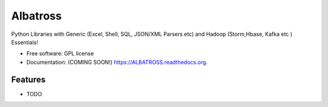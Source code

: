 ===============================
Albatross
===============================

.. image:: https://img.shields.io/travis/KVSDURGASURESH/ALBATROSS.svg
        :target: https://travis-ci.org/KVSDURGASURESH/ALBATROSS

.. image:: https://img.shields.io/pypi/v/ALBATROSS.svg
        :target: https://pypi.python.org/pypi/ALBATROSS


Python Libraries with Generic (Excel, Shell, SQL, JSON/XML Parsers etc) and Hadoop (Storm,Hbase, Kafka etc ) Essentials!

* Free software: GPL license
* Documentation: (COMING SOON!) https://ALBATROSS.readthedocs.org.

Features
--------

* TODO
